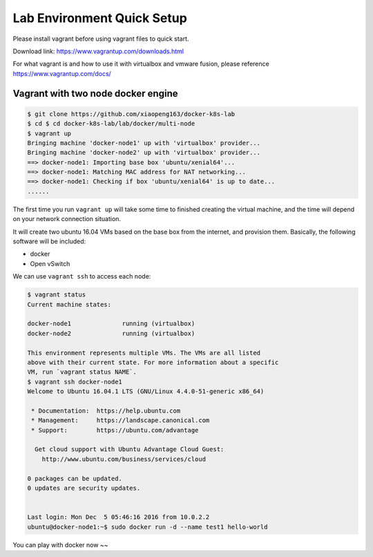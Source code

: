 Lab Environment Quick Setup
===========================

Please install vagrant before using vagrant files to quick start.

Download link: https://www.vagrantup.com/downloads.html

For what vagrant is and how to use it with virtualbox and vmware fusion, please reference https://www.vagrantup.com/docs/

Vagrant with two node docker engine
-----------------------------------


.. code-block:: bash

  $ git clone https://github.com/xiaopeng163/docker-k8s-lab
  $ cd $ cd docker-k8s-lab/lab/docker/multi-node
  $ vagrant up
  Bringing machine 'docker-node1' up with 'virtualbox' provider...
  Bringing machine 'docker-node2' up with 'virtualbox' provider...
  ==> docker-node1: Importing base box 'ubuntu/xenial64'...
  ==> docker-node1: Matching MAC address for NAT networking...
  ==> docker-node1: Checking if box 'ubuntu/xenial64' is up to date...
  ......

The first time you run ``vagrant up`` will take some time to finished creating the virtual machine, and the time will depend on
your network connection situation.

It will create two ubuntu 16.04 VMs based on the base box from the internet, and provision them.
Basically, the following software will be included:

- docker
- Open vSwitch


We can use ``vagrant ssh`` to access each node:

.. code-block:: bash

  $ vagrant status
  Current machine states:

  docker-node1              running (virtualbox)
  docker-node2              running (virtualbox)

  This environment represents multiple VMs. The VMs are all listed
  above with their current state. For more information about a specific
  VM, run `vagrant status NAME`.
  $ vagrant ssh docker-node1
  Welcome to Ubuntu 16.04.1 LTS (GNU/Linux 4.4.0-51-generic x86_64)

   * Documentation:  https://help.ubuntu.com
   * Management:     https://landscape.canonical.com
   * Support:        https://ubuntu.com/advantage

    Get cloud support with Ubuntu Advantage Cloud Guest:
      http://www.ubuntu.com/business/services/cloud

  0 packages can be updated.
  0 updates are security updates.


  Last login: Mon Dec  5 05:46:16 2016 from 10.0.2.2
  ubuntu@docker-node1:~$ sudo docker run -d --name test1 hello-world


You can play with docker now ~~
